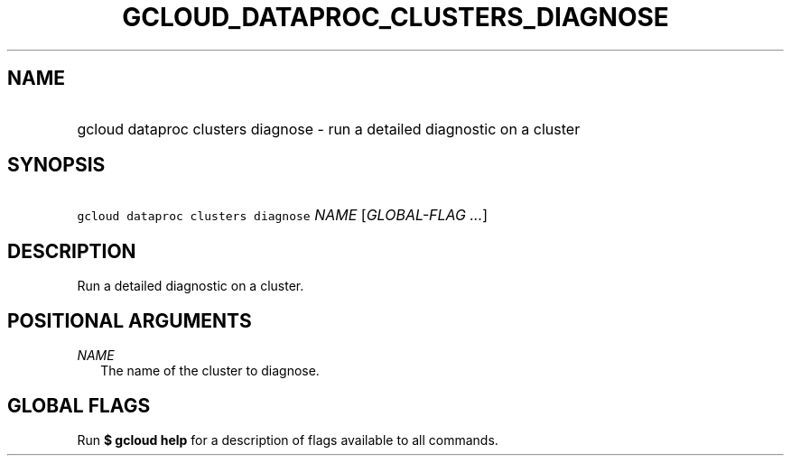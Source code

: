 
.TH "GCLOUD_DATAPROC_CLUSTERS_DIAGNOSE" 1



.SH "NAME"
.HP
gcloud dataproc clusters diagnose \- run a detailed diagnostic on a cluster



.SH "SYNOPSIS"
.HP
\f5gcloud dataproc clusters diagnose\fR \fINAME\fR [\fIGLOBAL\-FLAG\ ...\fR]


.SH "DESCRIPTION"

Run a detailed diagnostic on a cluster.



.SH "POSITIONAL ARGUMENTS"

\fINAME\fR
.RS 2m
The name of the cluster to diagnose.


.RE

.SH "GLOBAL FLAGS"

Run \fB$ gcloud help\fR for a description of flags available to all commands.
